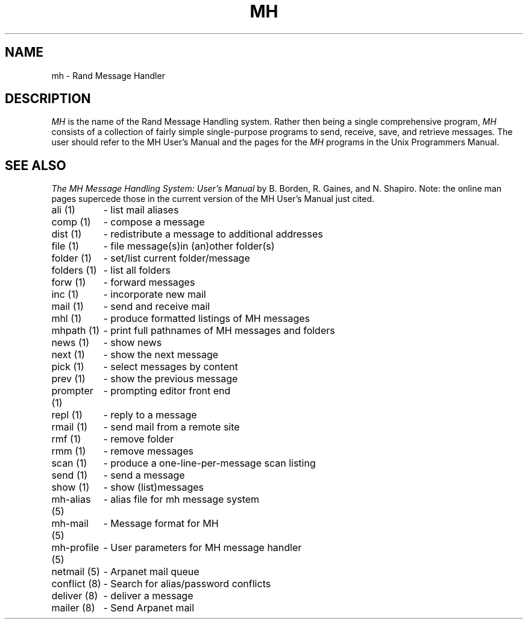.TH MH 1 RAND
.SH NAME
mh \- Rand Message Handler
.SH DESCRIPTION
.I MH
is the name of the Rand Message Handling system.
Rather then being a single comprehensive program,
.I MH
consists of a collection of fairly simple 
single-purpose programs to send, receive, save, 
and retrieve messages.  The user should refer
to the MH User's Manual and the pages for the
.I MH
programs in the Unix Programmers Manual.
.SH SEE ALSO
\fIThe MH Message Handling System: User's Manual\fR
by B. Borden, R. Gaines, and N. Shapiro.
Note: the online man pages supercede those in the
current version of the MH User's Manual just cited.
.br
.nf
.ta 1.5i
ali (1)	- list mail aliases
comp (1)	- compose a message 
dist (1)	- redistribute a message to additional addresses
file (1)	- file message(s)	in (an)other folder(s)
folder (1)	- set/list current folder/message
folders (1)	- list all folders
forw (1)	- forward messages
inc (1)	- incorporate new mail
mail (1)	- send and receive mail
mhl (1)	- produce formatted listings of MH messages
mhpath (1)	- print full pathnames of MH messages and folders
news (1)	- show news
next (1)	- show the next message
pick (1)	- select messages by content
prev (1)	- show the previous message
prompter (1)	- prompting editor front end
repl (1)	- reply to a message
rmail (1)	- send mail from a remote site
rmf (1)	- remove folder
rmm (1)	- remove messages
scan (1)	- produce a one-line-per-message scan listing
send (1)	- send a message
show (1)	- show (list)	messages
.br
mh-alias (5)	- alias file for mh message system
mh-mail (5)	- Message format for MH
mh-profile (5)	- User parameters for MH message handler
netmail (5)	- Arpanet mail queue
.br
conflict (8)	- Search for alias/password conflicts
deliver (8)	- deliver a message
mailer (8)	- Send Arpanet mail
